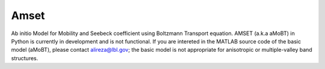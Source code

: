 =====
Amset
=====

Ab initio Model for Mobility and Seebeck coefficient using Boltzmann Transport equation. AMSET (a.k.a aMoBT) in Python is currently in development and is not functional. If you are intereted in the MATLAB source code of the basic model (aMoBT), please contact alireza@lbl.gov; the basic model is not appropriate for anisotropic or multiple-valley band structures.
